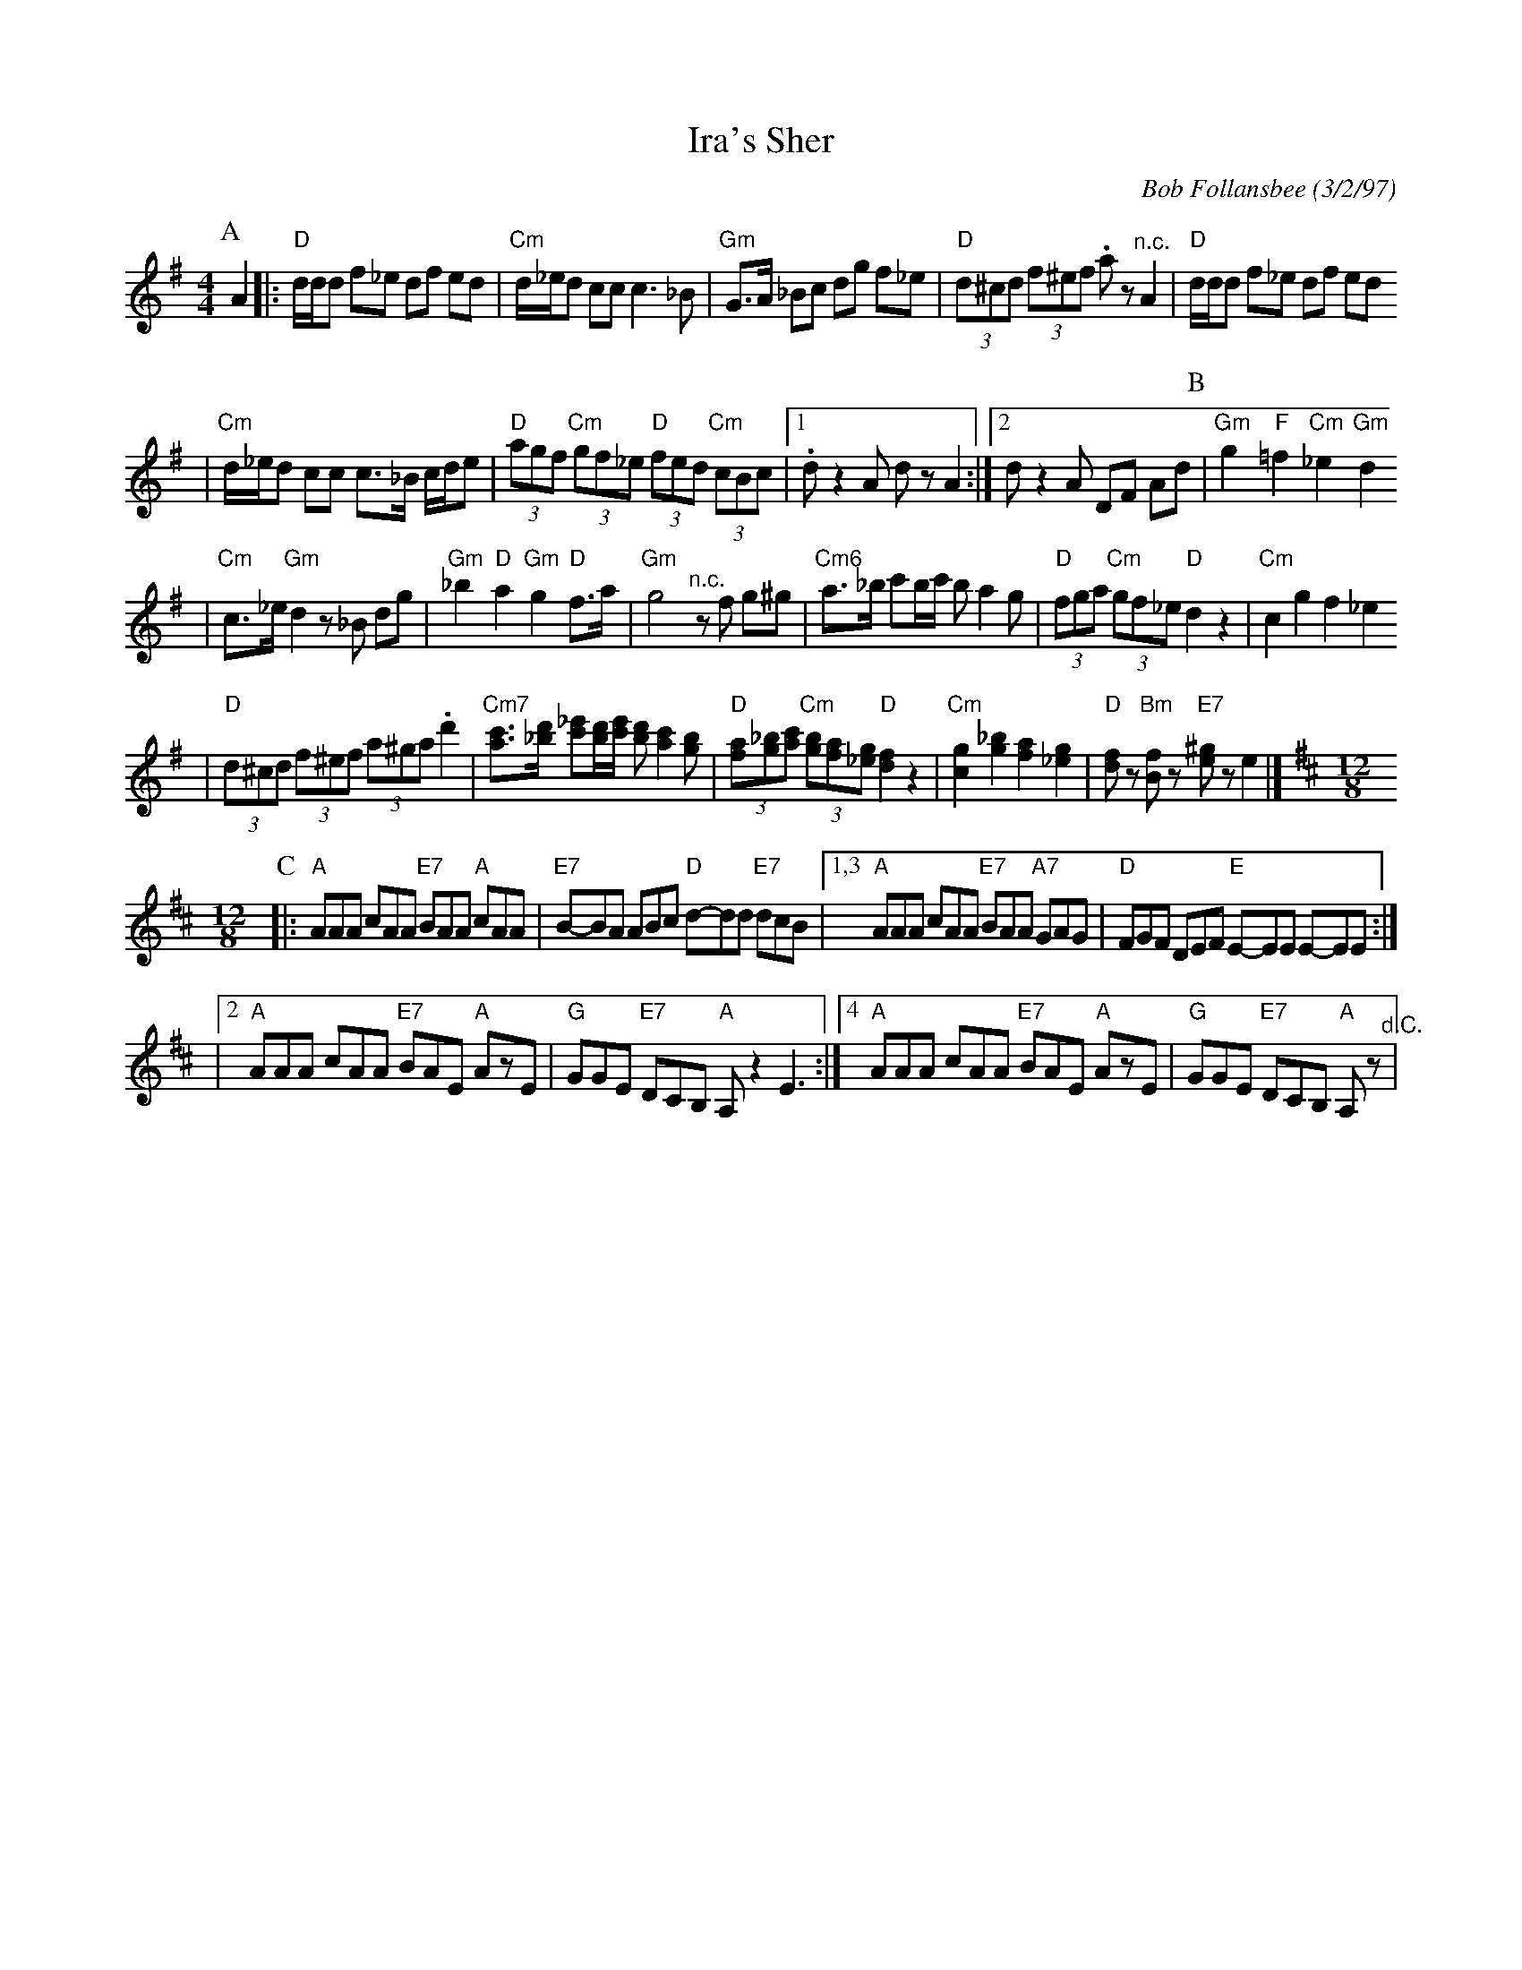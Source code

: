 X: 331
T: Ira's Sher
C: Bob Follansbee (3/2/97)
Z: 2007 John Chambers <jc:trillian.mit.edu>
R: sher
M: 4/4
L: 1/8
K: Dmix
P:A
A2\
|:"D"d/d/d f_e df ed | "Cm"d/_e/d cc c3 _B \
| "Gm"G>A _Bc dg f_e | "D"(3d^cd (3f^ef .az "^n.c."A2 \
| "D"d/d/d f_e df ed
| "Cm"d/_e/d cc c>_B c/d/e \
| "D"(3agf "Cm"(3gf_e "D"(3fed "Cm"(3cBc |1 .d z2 A dz A2 :|2 d z2 A DF Ad  \
P:B
|"Gm"g2 "F"=f2 "Cm"_e2 "Gm"d2
| "Cm"c>_e "Gm"d2 z_B dg \
| "Gm"_b2 "D"a2 "Gm"g2 "D"f>a | "Gm"g4 "^n.c."zf g^g \
| "Cm6"a>_b c'b/c'/ b a2 g |"D"(3fga "Cm"(3gf_e "D"d2 z2 \
| "Cm"c2 g2 f2 _e2
| "D"(3d^cd (3f^ef (3a^ga .d'2 \
| "Cm7"[c'a]>[d'_b] [_e'c'][d'/b/][e'/c'/] [d'b] [c'2a2] [bg] \
| "D"(3[af][_bg][c'a] "Cm"(3[bg][af][g_e] "D"[f2d2] z2 \
| "Cm"[g2c2] [_b2g2] [a2f2] [g2_e2] | "D"[fd]z "Bm"[fB]z "E7"[^ge]z e2 |] [K:Amix][M:12/8]
P:C
|: "A"AAA cAA "E7"BAA "A"cAA | "E7"B-BA ABc "D"d-dd "E7"dcB \
|1,3 "A"AAA cAA "E7"BAA "A7"GAG | "D"FGF DEF "E"E-EE E-EE :|
|[2 "A"AAA cAA "E7"BAE "A"AzE | "G"GGE "E7"DCB, "A"A,z2 E3 \
:|[4 "A"AAA cAA "E7"BAE "A"AzE | "G"GGE "E7"DCB, "A"A,z "^d.C."|
